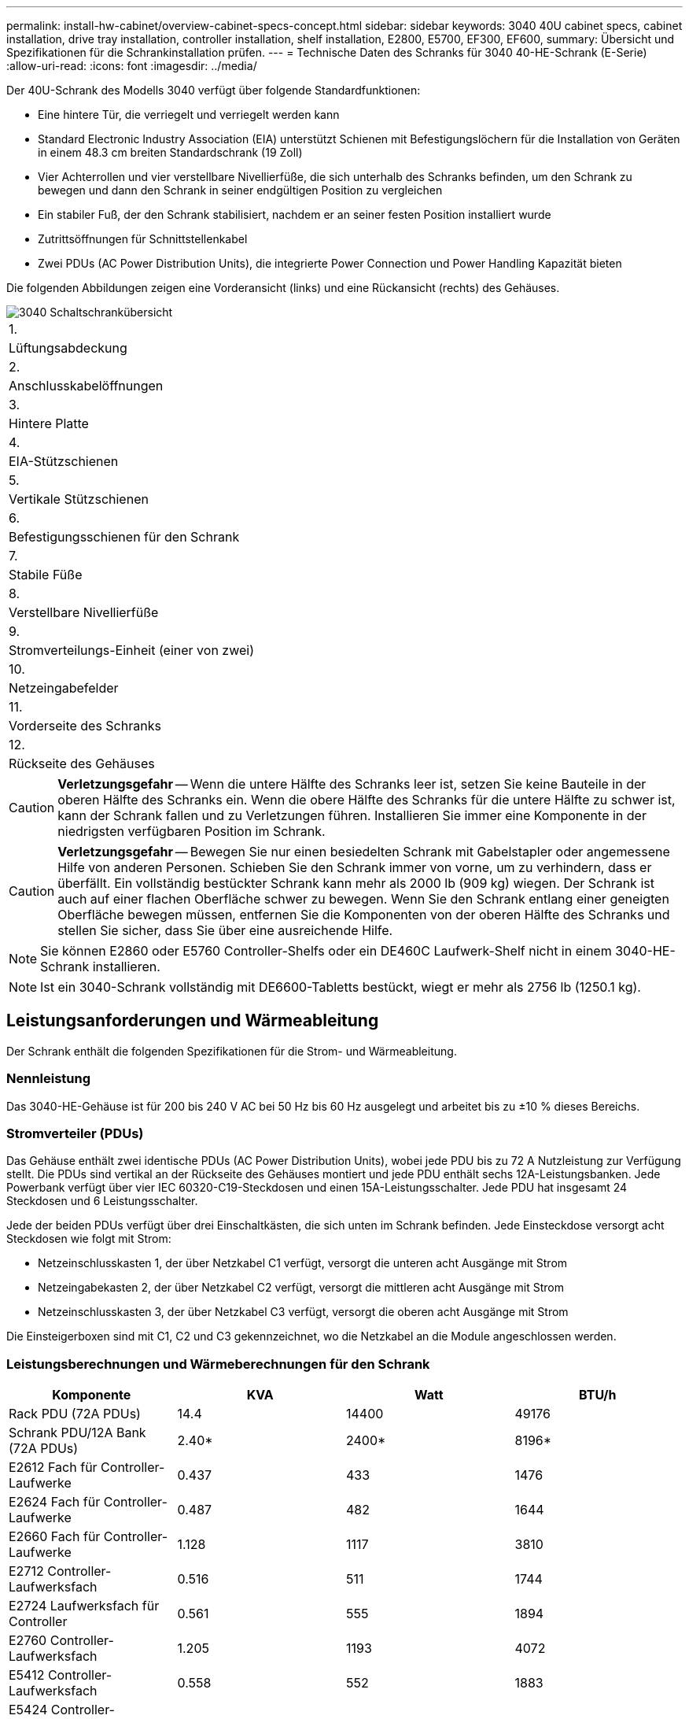 ---
permalink: install-hw-cabinet/overview-cabinet-specs-concept.html 
sidebar: sidebar 
keywords: 3040 40U cabinet specs, cabinet installation, drive tray installation, controller installation, shelf installation, E2800, E5700, EF300, EF600, 
summary: Übersicht und Spezifikationen für die Schrankinstallation prüfen. 
---
= Technische Daten des Schranks für 3040 40-HE-Schrank (E-Serie)
:allow-uri-read: 
:icons: font
:imagesdir: ../media/


[role="lead"]
Der 40U-Schrank des Modells 3040 verfügt über folgende Standardfunktionen:

* Eine hintere Tür, die verriegelt und verriegelt werden kann
* Standard Electronic Industry Association (EIA) unterstützt Schienen mit Befestigungslöchern für die Installation von Geräten in einem 48.3 cm breiten Standardschrank (19 Zoll)
* Vier Achterrollen und vier verstellbare Nivellierfüße, die sich unterhalb des Schranks befinden, um den Schrank zu bewegen und dann den Schrank in seiner endgültigen Position zu vergleichen
* Ein stabiler Fuß, der den Schrank stabilisiert, nachdem er an seiner festen Position installiert wurde
* Zutrittsöffnungen für Schnittstellenkabel
* Zwei PDUs (AC Power Distribution Units), die integrierte Power Connection und Power Handling Kapazität bieten


Die folgenden Abbildungen zeigen eine Vorderansicht (links) und eine Rückansicht (rechts) des Gehäuses.

image::../media/83000_07_dwg_3040_cabinet_with_callouts.gif[3040 Schaltschrankübersicht]

|===


 a| 
1.
 a| 
Lüftungsabdeckung



 a| 
2.
 a| 
Anschlusskabelöffnungen



 a| 
3.
 a| 
Hintere Platte



 a| 
4.
 a| 
EIA-Stützschienen



 a| 
5.
 a| 
Vertikale Stützschienen



 a| 
6.
 a| 
Befestigungsschienen für den Schrank



 a| 
7.
 a| 
Stabile Füße



 a| 
8.
 a| 
Verstellbare Nivellierfüße



 a| 
9.
 a| 
Stromverteilungs-Einheit (einer von zwei)



 a| 
10.
 a| 
Netzeingabefelder



 a| 
11.
 a| 
Vorderseite des Schranks



 a| 
12.
 a| 
Rückseite des Gehäuses

|===

CAUTION: *Verletzungsgefahr* -- Wenn die untere Hälfte des Schranks leer ist, setzen Sie keine Bauteile in der oberen Hälfte des Schranks ein. Wenn die obere Hälfte des Schranks für die untere Hälfte zu schwer ist, kann der Schrank fallen und zu Verletzungen führen. Installieren Sie immer eine Komponente in der niedrigsten verfügbaren Position im Schrank.


CAUTION: *Verletzungsgefahr* -- Bewegen Sie nur einen besiedelten Schrank mit Gabelstapler oder angemessene Hilfe von anderen Personen. Schieben Sie den Schrank immer von vorne, um zu verhindern, dass er überfällt. Ein vollständig bestückter Schrank kann mehr als 2000 lb (909 kg) wiegen. Der Schrank ist auch auf einer flachen Oberfläche schwer zu bewegen. Wenn Sie den Schrank entlang einer geneigten Oberfläche bewegen müssen, entfernen Sie die Komponenten von der oberen Hälfte des Schranks und stellen Sie sicher, dass Sie über eine ausreichende Hilfe.


NOTE: Sie können E2860 oder E5760 Controller-Shelfs oder ein DE460C Laufwerk-Shelf nicht in einem 3040-HE-Schrank installieren.


NOTE: Ist ein 3040-Schrank vollständig mit DE6600-Tabletts bestückt, wiegt er mehr als 2756 lb (1250.1 kg).



== Leistungsanforderungen und Wärmeableitung

Der Schrank enthält die folgenden Spezifikationen für die Strom- und Wärmeableitung.



=== Nennleistung

Das 3040-HE-Gehäuse ist für 200 bis 240 V AC bei 50 Hz bis 60 Hz ausgelegt und arbeitet bis zu ±10 % dieses Bereichs.



=== Stromverteiler (PDUs)

Das Gehäuse enthält zwei identische PDUs (AC Power Distribution Units), wobei jede PDU bis zu 72 A Nutzleistung zur Verfügung stellt. Die PDUs sind vertikal an der Rückseite des Gehäuses montiert und jede PDU enthält sechs 12A-Leistungsbanken. Jede Powerbank verfügt über vier IEC 60320-C19-Steckdosen und einen 15A-Leistungsschalter. Jede PDU hat insgesamt 24 Steckdosen und 6 Leistungsschalter.

Jede der beiden PDUs verfügt über drei Einschaltkästen, die sich unten im Schrank befinden. Jede Einsteckdose versorgt acht Steckdosen wie folgt mit Strom:

* Netzeinschlusskasten 1, der über Netzkabel C1 verfügt, versorgt die unteren acht Ausgänge mit Strom
* Netzeingabekasten 2, der über Netzkabel C2 verfügt, versorgt die mittleren acht Ausgänge mit Strom
* Netzeinschlusskasten 3, der über Netzkabel C3 verfügt, versorgt die oberen acht Ausgänge mit Strom


Die Einsteigerboxen sind mit C1, C2 und C3 gekennzeichnet, wo die Netzkabel an die Module angeschlossen werden.



=== Leistungsberechnungen und Wärmeberechnungen für den Schrank

|===
| Komponente | KVA | Watt | BTU/h 


 a| 
Rack PDU (72A PDUs)
 a| 
14.4
 a| 
14400
 a| 
49176



 a| 
Schrank PDU/12A Bank (72A PDUs)
 a| 
2.40*
 a| 
2400*
 a| 
8196*



 a| 
E2612 Fach für Controller-Laufwerke
 a| 
0.437
 a| 
433
 a| 
1476



 a| 
E2624 Fach für Controller-Laufwerke
 a| 
0.487
 a| 
482
 a| 
1644



 a| 
E2660 Fach für Controller-Laufwerke
 a| 
1.128
 a| 
1117
 a| 
3810



 a| 
E2712 Controller-Laufwerksfach
 a| 
0.516
 a| 
511
 a| 
1744



 a| 
E2724 Laufwerksfach für Controller
 a| 
0.561
 a| 
555
 a| 
1894



 a| 
E2760 Controller-Laufwerksfach
 a| 
1.205
 a| 
1193
 a| 
4072



 a| 
E5412 Controller-Laufwerksfach
 a| 
0.558
 a| 
552
 a| 
1883



 a| 
E5424 Controller-Laufwerksfach und das EF540 Flash-Array
 a| 
0.607
 a| 
601
 a| 
2051



 a| 
E5460 Controller-Laufwerksfach
 a| 
1.254
 a| 
1242
 a| 
4237



 a| 
E5512 Controller-Laufwerksfach
 a| 
0.587
 a| 
581
 a| 
1982



 a| 
E5524 Controller-Laufwerksfach und das EF550 Flash-Array
 a| 
0.637
 a| 
630
 a| 
2150



 a| 
E5560 Controller-Laufwerksfach
 a| 
1.285
 a| 
1272
 a| 
4342



 a| 
E5612 Controller-Laufwerksfach
 a| 
0.625
 a| 
619
 a| 
2111



 a| 
E5624 Controller-Laufwerksfach und das EF560 Flash-Array
 a| 
0.675
 a| 
668
 a| 
2279



 a| 
E5660 Controller-Laufwerksfach
 a| 
1.325
 a| 
1312
 a| 
4477



 a| 
DE1600 Laufwerksfach
 a| 
0.325
 a| 
322
 a| 
1099



 a| 
DE5600 Laufwerksfach
 a| 
0.375
 a| 
371
 a| 
1267



 a| 
DE6600-Laufwerksfach
 a| 
0.1.011
 a| 
1001
 a| 
3415

|===


== Maximale Anzahl der Fächer

Die maximale Anzahl der Fächer, die in einem 3040-HE-Schrank installiert werden können, hängt von der Höhe der einzelnen Fächer in den Höheneinheiten ab.



=== Ablagehöhen in Regaleinheiten (U)

Jede Rack-Einheit ist 1.75 Zoll (4.45 cm). So können Sie beispielsweise bis zu zehn 4-HE-Fächer, bis zu zwanzig 2-HE-Fächer oder eine Kombination aus 2-HE- und 4-HE-Fächern bis zu 40 HE installieren.

|===
| Fach | Höheneinheiten (HE) 


 a| 
E2x12- oder E2x24-Controller-Laufwerksfach
 a| 
2 HE



 a| 
E2x60 Controller-Laufwerksfach
 a| 
4 HE



 a| 
E5x12- oder E5x24-Fach für Controller-Laufwerke
 a| 
2 HE



 a| 
E5x60 Controller-Laufwerksfach
 a| 
4 HE



 a| 
EF540 0 Flash-Array
 a| 
2 HE



 a| 
DE1600 Laufwerksfach
 a| 
2 HE



 a| 
DE5600 Laufwerksfach
 a| 
2 HE



 a| 
DE6600-Laufwerksfach
 a| 
4 HE

|===